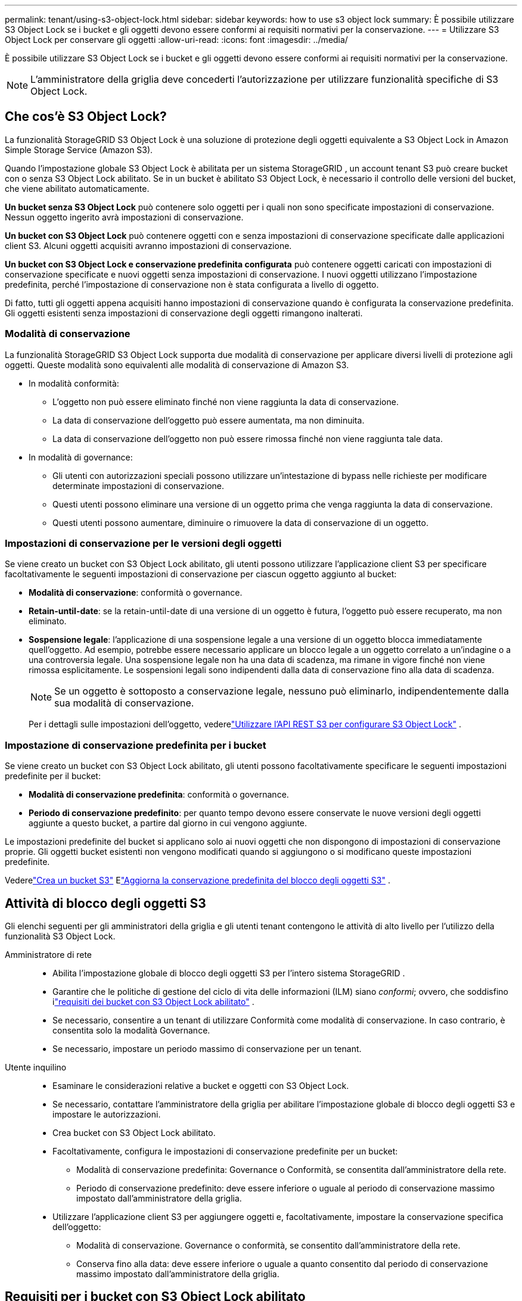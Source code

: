 ---
permalink: tenant/using-s3-object-lock.html 
sidebar: sidebar 
keywords: how to use s3 object lock 
summary: È possibile utilizzare S3 Object Lock se i bucket e gli oggetti devono essere conformi ai requisiti normativi per la conservazione. 
---
= Utilizzare S3 Object Lock per conservare gli oggetti
:allow-uri-read: 
:icons: font
:imagesdir: ../media/


[role="lead"]
È possibile utilizzare S3 Object Lock se i bucket e gli oggetti devono essere conformi ai requisiti normativi per la conservazione.


NOTE: L'amministratore della griglia deve concederti l'autorizzazione per utilizzare funzionalità specifiche di S3 Object Lock.



== Che cos'è S3 Object Lock?

La funzionalità StorageGRID S3 Object Lock è una soluzione di protezione degli oggetti equivalente a S3 Object Lock in Amazon Simple Storage Service (Amazon S3).

Quando l'impostazione globale S3 Object Lock è abilitata per un sistema StorageGRID , un account tenant S3 può creare bucket con o senza S3 Object Lock abilitato.  Se in un bucket è abilitato S3 Object Lock, è necessario il controllo delle versioni del bucket, che viene abilitato automaticamente.

*Un bucket senza S3 Object Lock* può contenere solo oggetti per i quali non sono specificate impostazioni di conservazione.  Nessun oggetto ingerito avrà impostazioni di conservazione.

*Un bucket con S3 Object Lock* può contenere oggetti con e senza impostazioni di conservazione specificate dalle applicazioni client S3.  Alcuni oggetti acquisiti avranno impostazioni di conservazione.

*Un bucket con S3 Object Lock e conservazione predefinita configurata* può contenere oggetti caricati con impostazioni di conservazione specificate e nuovi oggetti senza impostazioni di conservazione.  I nuovi oggetti utilizzano l'impostazione predefinita, perché l'impostazione di conservazione non è stata configurata a livello di oggetto.

Di fatto, tutti gli oggetti appena acquisiti hanno impostazioni di conservazione quando è configurata la conservazione predefinita.  Gli oggetti esistenti senza impostazioni di conservazione degli oggetti rimangono inalterati.



=== Modalità di conservazione

La funzionalità StorageGRID S3 Object Lock supporta due modalità di conservazione per applicare diversi livelli di protezione agli oggetti.  Queste modalità sono equivalenti alle modalità di conservazione di Amazon S3.

* In modalità conformità:
+
** L'oggetto non può essere eliminato finché non viene raggiunta la data di conservazione.
** La data di conservazione dell'oggetto può essere aumentata, ma non diminuita.
** La data di conservazione dell'oggetto non può essere rimossa finché non viene raggiunta tale data.


* In modalità di governance:
+
** Gli utenti con autorizzazioni speciali possono utilizzare un'intestazione di bypass nelle richieste per modificare determinate impostazioni di conservazione.
** Questi utenti possono eliminare una versione di un oggetto prima che venga raggiunta la data di conservazione.
** Questi utenti possono aumentare, diminuire o rimuovere la data di conservazione di un oggetto.






=== Impostazioni di conservazione per le versioni degli oggetti

Se viene creato un bucket con S3 Object Lock abilitato, gli utenti possono utilizzare l'applicazione client S3 per specificare facoltativamente le seguenti impostazioni di conservazione per ciascun oggetto aggiunto al bucket:

* *Modalità di conservazione*: conformità o governance.
* *Retain-until-date*: se la retain-until-date di una versione di un oggetto è futura, l'oggetto può essere recuperato, ma non eliminato.
* *Sospensione legale*: l'applicazione di una sospensione legale a una versione di un oggetto blocca immediatamente quell'oggetto.  Ad esempio, potrebbe essere necessario applicare un blocco legale a un oggetto correlato a un'indagine o a una controversia legale.  Una sospensione legale non ha una data di scadenza, ma rimane in vigore finché non viene rimossa esplicitamente.  Le sospensioni legali sono indipendenti dalla data di conservazione fino alla data di scadenza.
+

NOTE: Se un oggetto è sottoposto a conservazione legale, nessuno può eliminarlo, indipendentemente dalla sua modalità di conservazione.

+
Per i dettagli sulle impostazioni dell'oggetto, vederelink:../s3/use-s3-api-for-s3-object-lock.html["Utilizzare l'API REST S3 per configurare S3 Object Lock"] .





=== Impostazione di conservazione predefinita per i bucket

Se viene creato un bucket con S3 Object Lock abilitato, gli utenti possono facoltativamente specificare le seguenti impostazioni predefinite per il bucket:

* *Modalità di conservazione predefinita*: conformità o governance.
* *Periodo di conservazione predefinito*: per quanto tempo devono essere conservate le nuove versioni degli oggetti aggiunte a questo bucket, a partire dal giorno in cui vengono aggiunte.


Le impostazioni predefinite del bucket si applicano solo ai nuovi oggetti che non dispongono di impostazioni di conservazione proprie.  Gli oggetti bucket esistenti non vengono modificati quando si aggiungono o si modificano queste impostazioni predefinite.

Vederelink:../tenant/creating-s3-bucket.html["Crea un bucket S3"] Elink:../tenant/update-default-retention-settings.html["Aggiorna la conservazione predefinita del blocco degli oggetti S3"] .



== Attività di blocco degli oggetti S3

Gli elenchi seguenti per gli amministratori della griglia e gli utenti tenant contengono le attività di alto livello per l'utilizzo della funzionalità S3 Object Lock.

Amministratore di rete::
+
--
* Abilita l'impostazione globale di blocco degli oggetti S3 per l'intero sistema StorageGRID .
* Garantire che le politiche di gestione del ciclo di vita delle informazioni (ILM) siano _conformi_; ovvero, che soddisfino ilink:../ilm/managing-objects-with-s3-object-lock.html["requisiti dei bucket con S3 Object Lock abilitato"] .
* Se necessario, consentire a un tenant di utilizzare Conformità come modalità di conservazione.  In caso contrario, è consentita solo la modalità Governance.
* Se necessario, impostare un periodo massimo di conservazione per un tenant.


--
Utente inquilino::
+
--
* Esaminare le considerazioni relative a bucket e oggetti con S3 Object Lock.
* Se necessario, contattare l'amministratore della griglia per abilitare l'impostazione globale di blocco degli oggetti S3 e impostare le autorizzazioni.
* Crea bucket con S3 Object Lock abilitato.
* Facoltativamente, configura le impostazioni di conservazione predefinite per un bucket:
+
** Modalità di conservazione predefinita: Governance o Conformità, se consentita dall'amministratore della rete.
** Periodo di conservazione predefinito: deve essere inferiore o uguale al periodo di conservazione massimo impostato dall'amministratore della griglia.


* Utilizzare l'applicazione client S3 per aggiungere oggetti e, facoltativamente, impostare la conservazione specifica dell'oggetto:
+
** Modalità di conservazione.  Governance o conformità, se consentito dall'amministratore della rete.
** Conserva fino alla data: deve essere inferiore o uguale a quanto consentito dal periodo di conservazione massimo impostato dall'amministratore della griglia.




--




== Requisiti per i bucket con S3 Object Lock abilitato

* Se l'impostazione globale S3 Object Lock è abilitata per il sistema StorageGRID , è possibile utilizzare Tenant Manager, Tenant Management API o S3 REST API per creare bucket con S3 Object Lock abilitato.
* Se si prevede di utilizzare S3 Object Lock, è necessario abilitarlo quando si crea il bucket.  Non è possibile abilitare S3 Object Lock per un bucket esistente.
* Quando S3 Object Lock è abilitato per un bucket, StorageGRID abilita automaticamente il controllo delle versioni per quel bucket.  Non è possibile disattivare S3 Object Lock o sospendere il controllo delle versioni per il bucket.
* Facoltativamente, è possibile specificare una modalità di conservazione predefinita e un periodo di conservazione per ciascun bucket utilizzando Tenant Manager, Tenant Management API o S3 REST API.  Le impostazioni di conservazione predefinite del bucket si applicano solo ai nuovi oggetti aggiunti al bucket che non dispongono di impostazioni di conservazione proprie.  È possibile ignorare queste impostazioni predefinite specificando una modalità di conservazione e una data di conservazione per ogni versione dell'oggetto quando viene caricata.
* La configurazione del ciclo di vita del bucket è supportata per i bucket con S3 Object Lock abilitato.
* La replica CloudMirror non è supportata per i bucket con S3 Object Lock abilitato.




== Requisiti per gli oggetti nei bucket con S3 Object Lock abilitato

* Per proteggere una versione dell'oggetto, è possibile specificare le impostazioni di conservazione predefinite per il bucket oppure specificare le impostazioni di conservazione per ciascuna versione dell'oggetto.  Le impostazioni di conservazione a livello di oggetto possono essere specificate tramite l'applicazione client S3 o l'API REST S3.
* Le impostazioni di conservazione si applicano alle singole versioni degli oggetti.  Una versione di un oggetto può avere sia un'impostazione di conservazione fino alla data di scadenza che un'impostazione di conservazione legale, una ma non l'altra, oppure nessuna delle due.  Specificando un'impostazione di conservazione fino a data o di conservazione legale per un oggetto, si protegge solo la versione specificata nella richiesta.  È possibile creare nuove versioni dell'oggetto, mentre la versione precedente rimane bloccata.




== Ciclo di vita degli oggetti nei bucket con S3 Object Lock abilitato

Ogni oggetto salvato in un bucket con S3 Object Lock abilitato attraversa queste fasi:

. *Ingestione di oggetti*
+
Quando una versione di un oggetto viene aggiunta a un bucket in cui è abilitato il blocco degli oggetti S3, le impostazioni di conservazione vengono applicate come segue:

+
** Se per l'oggetto sono specificate impostazioni di conservazione, vengono applicate le impostazioni a livello di oggetto.  Tutte le impostazioni predefinite del bucket vengono ignorate.
** Se non vengono specificate impostazioni di conservazione per l'oggetto, vengono applicate le impostazioni predefinite del bucket, se presenti.
** Se non vengono specificate impostazioni di conservazione per l'oggetto o il bucket, l'oggetto non è protetto da S3 Object Lock.


+
Se vengono applicate le impostazioni di conservazione, vengono protetti sia l'oggetto sia tutti i metadati S3 definiti dall'utente.

. *Conservazione ed eliminazione degli oggetti*
+
StorageGRID memorizza più copie di ciascun oggetto protetto per il periodo di conservazione specificato.  Il numero e il tipo esatti di copie degli oggetti e le posizioni di archiviazione sono determinati dalle regole conformi nelle policy ILM attive.  La possibilità di eliminare un oggetto protetto prima che venga raggiunta la data di conservazione dipende dalla sua modalità di conservazione.

+
** Se un oggetto è sottoposto a conservazione legale, nessuno può eliminarlo, indipendentemente dalla sua modalità di conservazione.






== Posso continuare a gestire i bucket Compliant legacy?

La funzionalità S3 Object Lock sostituisce la funzionalità Compliance disponibile nelle versioni precedenti StorageGRID .  Se hai creato bucket conformi utilizzando una versione precedente di StorageGRID, puoi continuare a gestire le impostazioni di questi bucket; tuttavia, non puoi più creare nuovi bucket conformi. Per le istruzioni, vederehttps://kb.netapp.com/Advice_and_Troubleshooting/Hybrid_Cloud_Infrastructure/StorageGRID/How_to_manage_legacy_Compliant_buckets_in_StorageGRID_11.5["Knowledge Base di NetApp : come gestire i bucket Compliant legacy in StorageGRID 11.5"^] .
